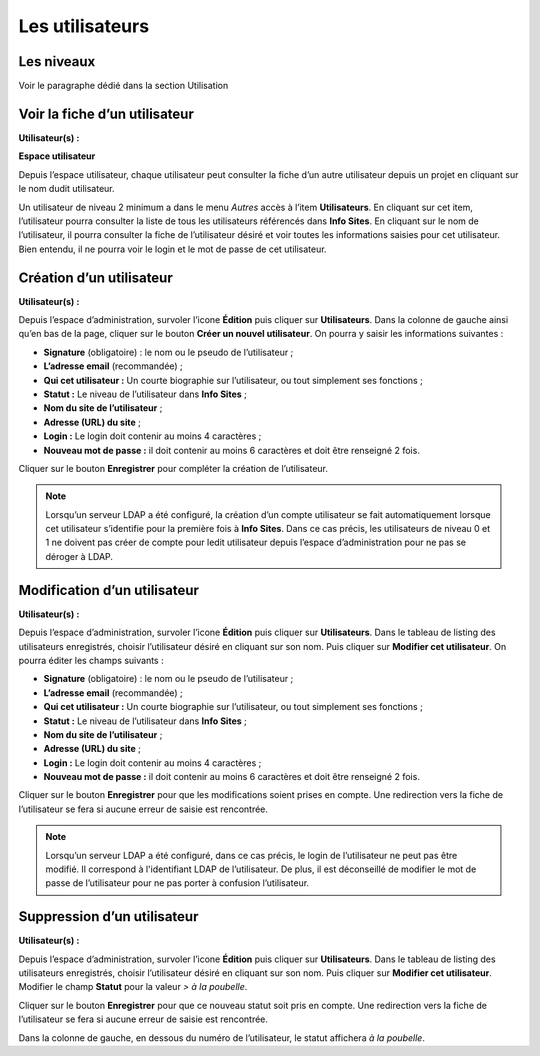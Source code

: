 Les utilisateurs
================

Les niveaux
-----------

Voir le paragraphe dédié dans la section Utilisation


Voir la fiche d’un utilisateur
-------------------------------
**Utilisateur(s) :** |user_niv0| |user_niv1| |user_niv2| |user_niv3|

**Espace utilisateur**

Depuis l’espace utilisateur, chaque utilisateur peut consulter la fiche d’un autre utilisateur depuis un projet en cliquant sur le nom dudit utilisateur.

Un utilisateur de niveau 2 minimum a dans le menu *Autres* accès à l’item **Utilisateurs**. En cliquant sur cet item, l’utilisateur pourra consulter la liste de tous les utilisateurs référencés dans **Info Sites**. En cliquant sur le nom de l’utilisateur, il pourra consulter la fiche de l’utilisateur désiré et voir toutes les informations saisies pour cet utilisateur. Bien entendu, il ne pourra voir le login et le mot de passe de cet utilisateur.


Création d’un utilisateur
-------------------------
**Utilisateur(s) :** |user_niv0| |user_niv1|

Depuis l’espace d’administration, survoler l’icone **Édition** puis cliquer sur **Utilisateurs**. Dans la colonne de gauche ainsi qu’en bas de la page, cliquer sur le bouton **Créer un nouvel utilisateur**. On pourra y saisir les informations suivantes :

- **Signature** (obligatoire) : le nom ou le pseudo de l’utilisateur ;
- **L’adresse email** (recommandée) ;
- **Qui cet utilisateur :** Un courte biographie sur l’utilisateur, ou tout simplement ses fonctions ;
- **Statut :** Le niveau de l’utilisateur dans **Info Sites** ;
- **Nom du site de l’utilisateur** ;
- **Adresse (URL) du site** ;
- **Login :** Le login doit contenir au moins 4 caractères ;
- **Nouveau mot de passe :** il doit contenir au moins 6 caractères et doit être renseigné 2 fois.

Cliquer sur le bouton **Enregistrer** pour compléter la création de l’utilisateur.

.. note::
   Lorsqu’un serveur LDAP a été configuré, la création d’un compte utilisateur se fait automatiquement lorsque cet utilisateur s’identifie pour la première fois à **Info Sites**. Dans ce cas précis, les utilisateurs de niveau 0 et 1 ne doivent pas créer de compte pour ledit utilisateur depuis l’espace d’administration pour ne pas se déroger à LDAP.


Modification d’un utilisateur
-----------------------------
**Utilisateur(s) :** |user_niv0| |user_niv1|

Depuis l’espace d’administration, survoler l’icone **Édition** puis cliquer sur **Utilisateurs**. Dans le tableau de listing des utilisateurs enregistrés, choisir l’utilisateur désiré en cliquant sur son nom. Puis cliquer sur **Modifier cet utilisateur**. On pourra éditer les champs suivants :

- **Signature** (obligatoire) : le nom ou le pseudo de l’utilisateur ;
- **L’adresse email** (recommandée) ;
- **Qui cet utilisateur :** Un courte biographie sur l’utilisateur, ou tout simplement ses fonctions ;
- **Statut :** Le niveau de l’utilisateur dans **Info Sites** ;
- **Nom du site de l’utilisateur** ;
- **Adresse (URL) du site** ;
- **Login :** Le login doit contenir au moins 4 caractères ;
- **Nouveau mot de passe :** il doit contenir au moins 6 caractères et doit être renseigné 2 fois.

Cliquer sur le bouton **Enregistrer** pour que les modifications soient prises en compte. Une redirection vers la fiche de l’utilisateur se fera si aucune erreur de saisie est rencontrée.

.. note::
   Lorsqu’un serveur LDAP a été configuré, dans ce cas précis, le login de l’utilisateur ne peut pas être modifié. Il correspond à l'identifiant LDAP de l’utilisateur. De plus, il est déconseillé de modifier le mot de passe de l’utilisateur pour ne pas porter à confusion l’utilisateur.



Suppression d’un utilisateur
----------------------------
**Utilisateur(s) :** |user_niv0| |user_niv1|

Depuis l’espace d’administration, survoler l’icone **Édition** puis cliquer sur **Utilisateurs**. Dans le tableau de listing des utilisateurs enregistrés, choisir l’utilisateur désiré en cliquant sur son nom. Puis cliquer sur **Modifier cet utilisateur**. Modifier le champ **Statut** pour la valeur *> à la poubelle*.

Cliquer sur le bouton **Enregistrer** pour que ce nouveau statut soit pris en compte. Une redirection vers la fiche de l’utilisateur se fera si aucune erreur de saisie est rencontrée.

Dans la colonne de gauche, en dessous du numéro de l’utilisateur, le statut affichera *à la poubelle*.

.. |user_niv3| image:: ../_static/user_niv3-16.png
.. |user_niv2| image:: ../_static/user_niv2-16.png
.. |user_niv1| image:: ../_static/user_niv1-16.png
.. |user_niv0| image:: ../_static/user_niv0-16.png
.. |user_supprime| image:: ../_static/user_supprime-16.png
